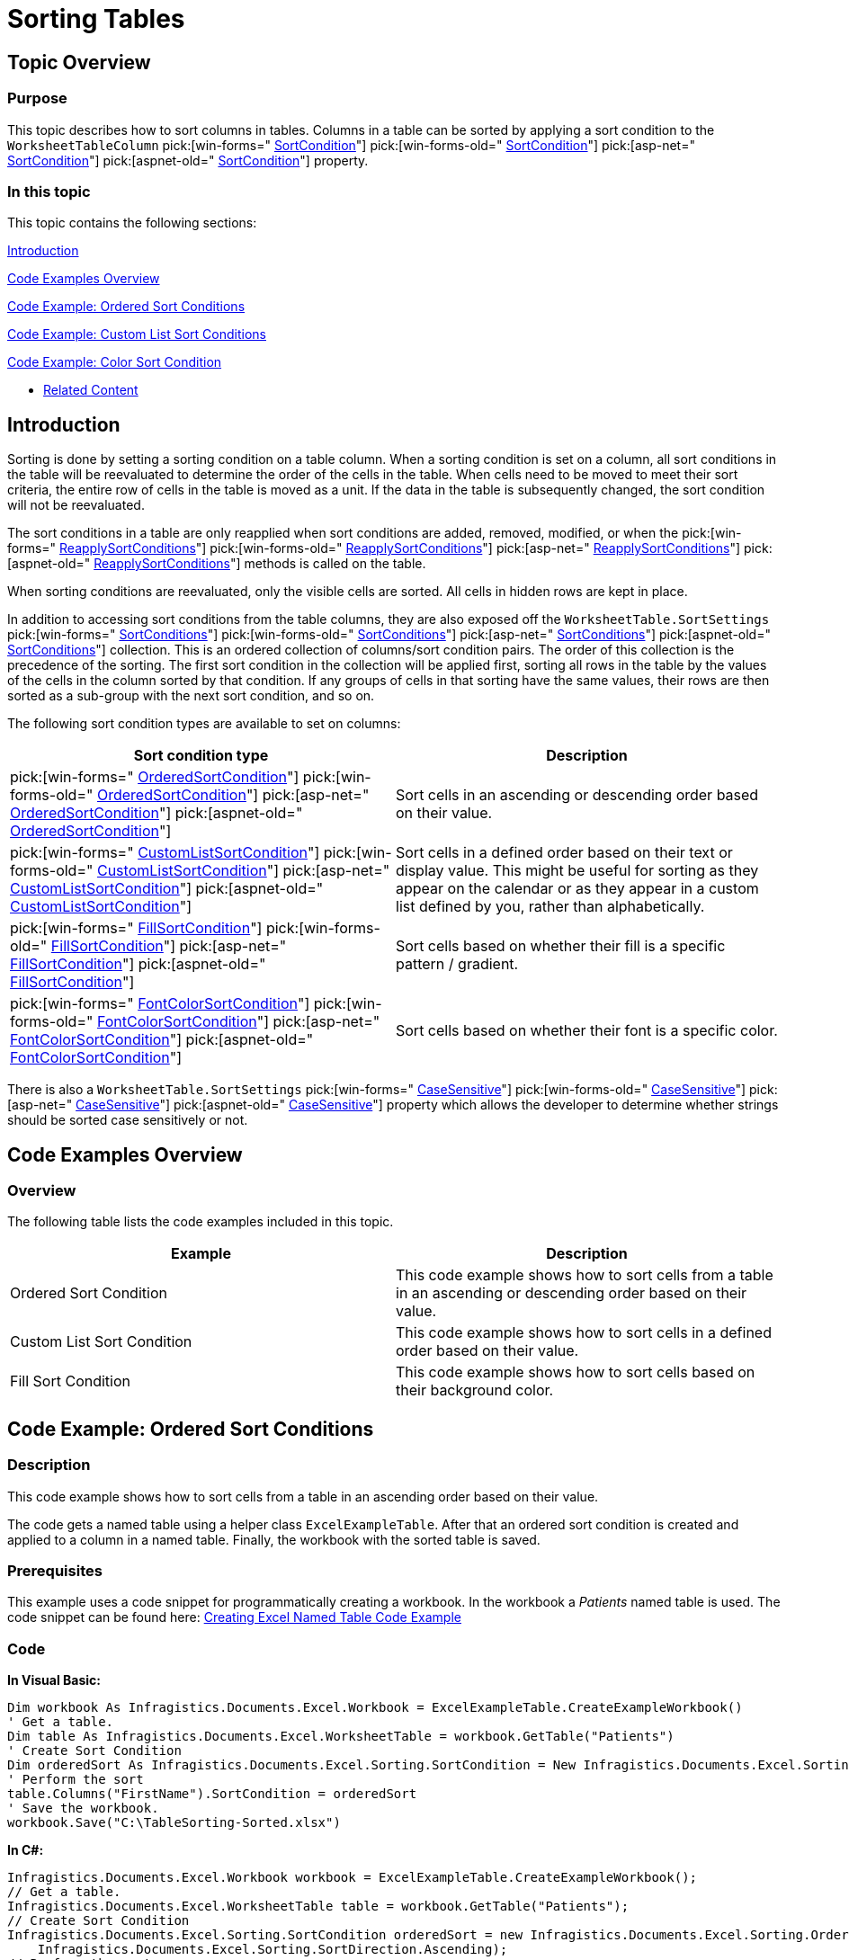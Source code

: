 ﻿////

|metadata|
{
    "name": "excelengine-sorting-tables",
    "controlName": ["Infragistics Excel Engine"],
    "tags": [],
    "guid": "3ee2fd09-d352-4950-89f7-3ef6a2a80d9c",  
    "buildFlags": [],
    "createdOn": "2012-03-29T13:08:36.8233297Z"
}
|metadata|
////

= Sorting Tables

== Topic Overview

=== Purpose

This topic describes how to sort columns in tables. Columns in a table can be sorted by applying a sort condition to the `WorksheetTableColumn`  pick:[win-forms=" link:infragistics4.documents.excel.v{ProductVersion}~infragistics.documents.excel.worksheettablecolumn~sortcondition.html[SortCondition]"]  pick:[win-forms-old=" link:infragistics4.documents.excel.v{ProductVersion}~infragistics.documents.excel.worksheettablecolumn~sortcondition.html[SortCondition]"]  pick:[asp-net=" link:infragistics4.webui.documents.excel.v{ProductVersion}~infragistics.documents.excel.worksheettablecolumn~sortcondition.html[SortCondition]"]  pick:[aspnet-old=" link:infragistics4.webui.documents.excel.v{ProductVersion}~infragistics.documents.excel.worksheettablecolumn~sortcondition.html[SortCondition]"]  property.

=== In this topic

This topic contains the following sections:

<<_Ref318391872,Introduction>>

<<_Ref318391904,Code Examples Overview>>

<<_Ref319876508,Code Example: Ordered Sort Conditions>>

<<_Ref319876516,Code Example: Custom List Sort Conditions>>

<<_Ref319876564,Code Example: Color Sort Condition>>

* <<_Ref318391938,Related Content>>

[[_Ref318391872]]
== Introduction

Sorting is done by setting a sorting condition on a table column. When a sorting condition is set on a column, all sort conditions in the table will be reevaluated to determine the order of the cells in the table. When cells need to be moved to meet their sort criteria, the entire row of cells in the table is moved as a unit. If the data in the table is subsequently changed, the sort condition will not be reevaluated.

The sort conditions in a table are only reapplied when sort conditions are added, removed, modified, or when the  pick:[win-forms=" link:infragistics4.documents.excel.v{ProductVersion}~infragistics.documents.excel.worksheettable~reapplysortconditions.html[ReapplySortConditions]"]  pick:[win-forms-old=" link:infragistics4.documents.excel.v{ProductVersion}~infragistics.documents.excel.worksheettable~reapplysortconditions.html[ReapplySortConditions]"]  pick:[asp-net=" link:infragistics4.webui.documents.excel.v{ProductVersion}~infragistics.documents.excel.worksheettable~reapplysortconditions.html[ReapplySortConditions]"]  pick:[aspnet-old=" link:infragistics4.webui.documents.excel.v{ProductVersion}~infragistics.documents.excel.worksheettable~reapplysortconditions.html[ReapplySortConditions]"]  methods is called on the table.

When sorting conditions are reevaluated, only the visible cells are sorted. All cells in hidden rows are kept in place.

In addition to accessing sort conditions from the table columns, they are also exposed off the `WorksheetTable.SortSettings`  pick:[win-forms=" link:infragistics4.documents.excel.v{ProductVersion}~infragistics.documents.excel.worksheettablecolumn~sortcondition.html[SortConditions]"]  pick:[win-forms-old=" link:infragistics4.documents.excel.v{ProductVersion}~infragistics.documents.excel.worksheettablecolumn~sortcondition.html[SortConditions]"]  pick:[asp-net=" link:infragistics4.webui.documents.excel.v{ProductVersion}~infragistics.documents.excel.worksheettablecolumn~sortcondition.html[SortConditions]"]  pick:[aspnet-old=" link:infragistics4.webui.documents.excel.v{ProductVersion}~infragistics.documents.excel.worksheettablecolumn~sortcondition.html[SortConditions]"]  collection. This is an ordered collection of columns/sort condition pairs. The order of this collection is the precedence of the sorting. The first sort condition in the collection will be applied first, sorting all rows in the table by the values of the cells in the column sorted by that condition. If any groups of cells in that sorting have the same values, their rows are then sorted as a sub-group with the next sort condition, and so on.

The following sort condition types are available to set on columns:

[options="header", cols="a,a"]
|====
|Sort condition type|Description

| pick:[win-forms=" link:infragistics4.documents.excel.v{ProductVersion}~infragistics.documents.excel.sorting.orderedsortcondition_members.html[OrderedSortCondition]"] pick:[win-forms-old=" link:infragistics4.documents.excel.v{ProductVersion}~infragistics.documents.excel.sorting.orderedsortcondition_members.html[OrderedSortCondition]"] pick:[asp-net=" link:infragistics4.webui.documents.excel.v{ProductVersion}~infragistics.documents.excel.sorting.orderedsortcondition_members.html[OrderedSortCondition]"] pick:[aspnet-old=" link:infragistics4.webui.documents.excel.v{ProductVersion}~infragistics.documents.excel.sorting.orderedsortcondition_members.html[OrderedSortCondition]"] 
|Sort cells in an ascending or descending order based on their value.

| pick:[win-forms=" link:infragistics4.documents.excel.v{ProductVersion}~infragistics.documents.excel.sorting.customlistsortcondition_members.html[CustomListSortCondition]"] pick:[win-forms-old=" link:infragistics4.documents.excel.v{ProductVersion}~infragistics.documents.excel.sorting.customlistsortcondition_members.html[CustomListSortCondition]"] pick:[asp-net=" link:infragistics4.webui.documents.excel.v{ProductVersion}~infragistics.documents.excel.sorting.customlistsortcondition_members.html[CustomListSortCondition]"] pick:[aspnet-old=" link:infragistics4.webui.documents.excel.v{ProductVersion}~infragistics.documents.excel.sorting.customlistsortcondition_members.html[CustomListSortCondition]"] 
|Sort cells in a defined order based on their text or display value. This might be useful for sorting as they appear on the calendar or as they appear in a custom list defined by you, rather than alphabetically.

| pick:[win-forms=" link:infragistics4.documents.excel.v{ProductVersion}~infragistics.documents.excel.sorting.fillsortcondition_members.html[FillSortCondition]"] pick:[win-forms-old=" link:infragistics4.documents.excel.v{ProductVersion}~infragistics.documents.excel.sorting.fillsortcondition_members.html[FillSortCondition]"] pick:[asp-net=" link:infragistics4.webui.documents.excel.v{ProductVersion}~infragistics.documents.excel.sorting.fillsortcondition_members.html[FillSortCondition]"] pick:[aspnet-old=" link:infragistics4.webui.documents.excel.v{ProductVersion}~infragistics.documents.excel.sorting.fillsortcondition_members.html[FillSortCondition]"] 
|Sort cells based on whether their fill is a specific pattern / gradient.

| pick:[win-forms=" link:infragistics4.documents.excel.v{ProductVersion}~infragistics.documents.excel.sorting.fontcolorsortcondition_members.html[FontColorSortCondition]"] pick:[win-forms-old=" link:infragistics4.documents.excel.v{ProductVersion}~infragistics.documents.excel.sorting.fontcolorsortcondition_members.html[FontColorSortCondition]"] pick:[asp-net=" link:infragistics4.webui.documents.excel.v{ProductVersion}~infragistics.documents.excel.sorting.fontcolorsortcondition_members.html[FontColorSortCondition]"] pick:[aspnet-old=" link:infragistics4.webui.documents.excel.v{ProductVersion}~infragistics.documents.excel.sorting.fontcolorsortcondition_members.html[FontColorSortCondition]"] 
|Sort cells based on whether their font is a specific color.

|====

There is also a `WorksheetTable.SortSettings`  pick:[win-forms=" link:infragistics4.documents.excel.v{ProductVersion}~infragistics.documents.excel.worksheettablecolumn~sortcondition.html[CaseSensitive]"]  pick:[win-forms-old=" link:infragistics4.documents.excel.v{ProductVersion}~infragistics.documents.excel.worksheettablecolumn~sortcondition.html[CaseSensitive]"]  pick:[asp-net=" link:infragistics4.webui.documents.excel.v{ProductVersion}~infragistics.documents.excel.worksheettablecolumn~sortcondition.html[CaseSensitive]"]  pick:[aspnet-old=" link:infragistics4.webui.documents.excel.v{ProductVersion}~infragistics.documents.excel.worksheettablecolumn~sortcondition.html[CaseSensitive]"]  property which allows the developer to determine whether strings should be sorted case sensitively or not.

[[_Ref318391904]]
== Code Examples Overview

=== Overview

The following table lists the code examples included in this topic.

[options="header", cols="a,a"]
|====
|Example|Description

|Ordered Sort Condition
|This code example shows how to sort cells from a table in an ascending or descending order based on their value.

|Custom List Sort Condition
|This code example shows how to sort cells in a defined order based on their value.

|Fill Sort Condition
|This code example shows how to sort cells based on their background color.

|====

[[_Ref318391912]]
[[_Ref319876508]]
== Code Example: Ordered Sort Conditions

=== Description

This code example shows how to sort cells from a table in an ascending order based on their value.

The code gets a named table using a helper class `ExcelExampleTable`. After that an ordered sort condition is created and applied to a column in a named table. Finally, the workbook with the sorted table is saved.

=== Prerequisites

This example uses a code snippet for programmatically creating a workbook. In the workbook a  _Patients_   named table is used. The code snippet can be found here: link:excelengine-creating-excel-named-table-code-example.html[Creating Excel Named Table Code Example]

=== Code

*In Visual Basic:*

[source,vb]
----
Dim workbook As Infragistics.Documents.Excel.Workbook = ExcelExampleTable.CreateExampleWorkbook()
' Get a table.
Dim table As Infragistics.Documents.Excel.WorksheetTable = workbook.GetTable("Patients")
' Create Sort Condition
Dim orderedSort As Infragistics.Documents.Excel.Sorting.SortCondition = New Infragistics.Documents.Excel.Sorting.OrderedSortCondition(Infragistics.Documents.Excel.Sorting.SortDirection.Ascending)
' Perform the sort
table.Columns("FirstName").SortCondition = orderedSort
' Save the workbook.
workbook.Save("C:\TableSorting-Sorted.xlsx")
----

*In C#:*

[source,csharp]
----
Infragistics.Documents.Excel.Workbook workbook = ExcelExampleTable.CreateExampleWorkbook();
// Get a table.
Infragistics.Documents.Excel.WorksheetTable table = workbook.GetTable("Patients");
// Create Sort Condition
Infragistics.Documents.Excel.Sorting.SortCondition orderedSort = new Infragistics.Documents.Excel.Sorting.OrderedSortCondition(
    Infragistics.Documents.Excel.Sorting.SortDirection.Ascending);
// Perform the sort
table.Columns["FirstName"].SortCondition = orderedSort;
// Save the workbook.
workbook.Save("C:\\TableSorting-Sorted.xlsx");
----

[[_Ref318391921]]
[[_Ref319876516]]
== Code Example: Custom List Sort Conditions

=== Description

This code example shows how to sort cells from a table in a defined order based on their value.

The code gets a named table using a helper class `ExcelExampleTable`. After that, a custom sort condition is created and applied to a column in the named table. Finally, the workbook with the sorted table is saved.

=== Prerequisites

This example uses a code snippet for programmatically creating a workbook. In the workbook a  _Patients_   named table is used. The code snippet can be found here: link:excelengine-creating-excel-named-table-code-example.html[Creating Excel Named Table Code Example]

=== Preview

The following screenshot is a preview of the final result.

image::images/Sorting_Exported_Tables_1.png[]

=== Code

*In Visual Basic:*

[source,vb]
----
Dim workbook As Infragistics.Documents.Excel.Workbook = ExcelExampleTable.CreateExampleWorkbook()
' Get a table.
Dim table As Infragistics.Documents.Excel.WorksheetTable = workbook.GetTable("Patients")
' Create custom list sort condition
Dim customListSortCondition As New Infragistics.Documents.Excel.Sorting.CustomListSortCondition(Infragistics.Documents.Excel.Sorting.SortDirection.Ascending, New String() {"High", "Medium", "Low"})
' Perform the sort
table.Columns("Severity").SortCondition = customListSortCondition
workbook.Save("C:\TableSorting-Sorted.xlsx")
----

*In C#:*

[source,csharp]
----
Infragistics.Documents.Excel.Workbook workbook = ExcelExampleTable.CreateExampleWorkbook();
// Get a table.
Infragistics.Documents.Excel.WorksheetTable table = workbook.GetTable("Patients");
// Create custom list sort condition
Infragistics.Documents.Excel.Sorting.CustomListSortCondition customListSortCondition = new Infragistics.Documents.Excel.Sorting.CustomListSortCondition(
    Infragistics.Documents.Excel.Sorting.SortDirection.Ascending, new string[] { "High", "Medium", "Low" });
// Perform the sort
table.Columns["Severity"].SortCondition = customListSortCondition;
workbook.Save("C:\\TableSorting-Sorted.xlsx");
----

[[_Ref318391932]]
[[_Ref319876564]]
== Code Example: Fill Sort Condition

=== Description

This code example shows how to sort cells based on their background color.

The code gets a named table using a helper class `ExcelExampleTable`. After that, a fill sort condition is created and applied to a column in the named table. Finally, the workbook with the sorted table is saved.

=== Prerequisites

This example uses a code snippet for programmatically creating a workbook. In the workbook a  _Patients_   named table is used. The code snippet can be found here: link:excelengine-creating-excel-named-table-code-example.html[Creating Excel Named Table Code Example]

=== Preview

The following screenshot is a preview of the final result.

image::images/Sorting_Exported_Tables_2.png[]

=== Code

*In Visual Basic:*

[source,vb]
----
Dim myWorkbook As Infragistics.Documents.Excel.Workbook = ExcelExampleTable.CreateExampleWorkbook()
' Get a table. Table is created in separate code snippet.
Dim table As Infragistics.Documents.Excel.WorksheetTable = myWorkbook.GetTable("Patients")
Dim lastRow As Integer = table.DataAreaRegion.LastRow
Dim rand As New Random()
' Set Red background for random cells from first column
Dim i As Integer = 1
While i < lastRow
      If rand.[Next](2) = 1 Then
            myWorkbook.Worksheets(0).Rows(i).Cells(0).CellFormat.Fill = Infragistics.Documents.Excel.CellFill.CreateSolidFill(System.Drawing.Color.FromArgb(255, 255, 0, 0))
      End If
      i
End While
' Create Background Color Sort Condition
Dim filterFill As Infragistics.Documents.Excel.CellFill = Infragistics.Documents.Excel.CellFill.CreateSolidFill(System.Drawing.Color.FromArgb(255, 255, 0, 0))
Dim fillSortCondition As New Infragistics.Documents.Excel.Sorting.FillSortCondition(filterFill, Infragistics.Documents.Excel.Sorting.SortDirection.Ascending)
table.Columns(0).SortCondition = fillSortCondition
myWorkbook.Save("C:\TableSorting-Sorted.xlsx")
----

*In C#:*

[source,csharp]
----
Infragistics.Documents.Excel.Workbook myWorkbook = ExcelExampleTable.CreateExampleWorkbook();
// Get a table. Table is created in separate code snippet.
Infragistics.Documents.Excel.WorksheetTable table = myWorkbook.GetTable("Patients");
int lastRow = table.DataAreaRegion.LastRow;
Random rand = new Random();
// Set Red background for random cells from first column
for (int i = 1; i < lastRow; i++)
{
    if (rand.Next(2) == 1)
    {
        myWorkbook.Worksheets[0].Rows[i].Cells[0].CellFormat.Fill = Infragistics.Documents.Excel.CellFill.CreateSolidFill(
        System.Drawing.Color.FromArgb(255, 255, 0, 0));
    }
}
// Create Background Color Sort Condition
Infragistics.Documents.Excel.CellFill filterFill = Infragistics.Documents.Excel.CellFill.CreateSolidFill(
    System.Drawing.Color.FromArgb(255, 255, 0, 0));
Infragistics.Documents.Excel.Sorting.FillSortCondition fillSortCondition = new Infragistics.Documents.Excel.Sorting.FillSortCondition(
   filterFill, Infragistics.Documents.Excel.Sorting.SortDirection.Ascending);
table.Columns[0].SortCondition = fillSortCondition;
myWorkbook.Save("C:\\TableSorting-Sorted.xlsx");
----

[[_Ref318391938]]
== Related Content

=== Topics

The following topics provide additional information related to this topic.

[options="header", cols="a,a"]
|====
|Topic|Purpose

| link:excelengine-support-named-tables-in-an-excel-spreadsheet.html[Support Named Tables in an Excel Spreadsheet]
|This topic describes table support in Infragistics Excel Engine. A table in Microsoft Excel® is a named rectangular region of cells which contain related data organized into columns.

| link:excelengine-understanding-the-infragistics-excel-engine.html[Understanding the Infragistics Excel Engine]
|This section is your gateway to important task-based information that will help you to effectively use the various features and functionalities provided by the Infragistics Excel Engine.

|====

=== Samples

The following samples provide additional information related to this topic.

[options="header", cols="a,a"]
|====
|Sample|Purpose

|Named Tables
|This sample demonstrates how to work with Named Tables in Excel. You can format worksheet regions as tables and specify a name for each table. Once configured you can get a table by name and specify styles to apply to a table. Further, you can get and set sort conditions and filters for each column of a table. Finally, you can specify different options - table style, column sort directions, column filters, and save the Excel file to see the applied settings.

|====